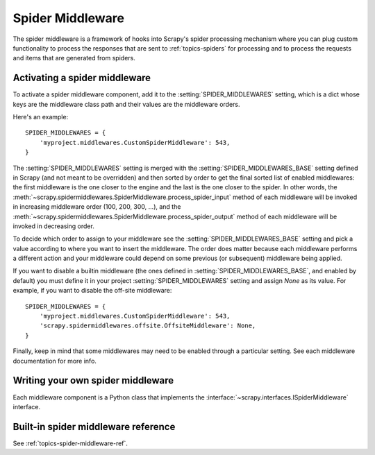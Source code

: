 .. _topics-spider-middleware:

=================
Spider Middleware
=================

The spider middleware is a framework of hooks into Scrapy's spider processing
mechanism where you can plug custom functionality to process the responses that
are sent to :ref:`topics-spiders` for processing and to process the requests
and items that are generated from spiders.

.. _topics-spider-middleware-setting:

Activating a spider middleware
==============================

To activate a spider middleware component, add it to the
:setting:`SPIDER_MIDDLEWARES` setting, which is a dict whose keys are the
middleware class path and their values are the middleware orders.

Here's an example::

    SPIDER_MIDDLEWARES = {
        'myproject.middlewares.CustomSpiderMiddleware': 543,
    }

The :setting:`SPIDER_MIDDLEWARES` setting is merged with the
:setting:`SPIDER_MIDDLEWARES_BASE` setting defined in Scrapy (and not meant to
be overridden) and then sorted by order to get the final sorted list of enabled
middlewares: the first middleware is the one closer to the engine and the last
is the one closer to the spider. In other words,
the :meth:`~scrapy.spidermiddlewares.SpiderMiddleware.process_spider_input`
method of each middleware will be invoked in increasing
middleware order (100, 200, 300, ...), and the
:meth:`~scrapy.spidermiddlewares.SpiderMiddleware.process_spider_output` method
of each middleware will be invoked in decreasing order.

To decide which order to assign to your middleware see the
:setting:`SPIDER_MIDDLEWARES_BASE` setting and pick a value according to where
you want to insert the middleware. The order does matter because each
middleware performs a different action and your middleware could depend on some
previous (or subsequent) middleware being applied.

If you want to disable a builtin middleware (the ones defined in
:setting:`SPIDER_MIDDLEWARES_BASE`, and enabled by default) you must define it
in your project :setting:`SPIDER_MIDDLEWARES` setting and assign `None` as its
value.  For example, if you want to disable the off-site middleware::

    SPIDER_MIDDLEWARES = {
        'myproject.middlewares.CustomSpiderMiddleware': 543,
        'scrapy.spidermiddlewares.offsite.OffsiteMiddleware': None,
    }

Finally, keep in mind that some middlewares may need to be enabled through a
particular setting. See each middleware documentation for more info.

Writing your own spider middleware
==================================

Each middleware component is a Python class that implements the
:interface:`~scrapy.interfaces.ISpiderMiddleware` interface.


Built-in spider middleware reference
====================================

See :ref:`topics-spider-middleware-ref`.
